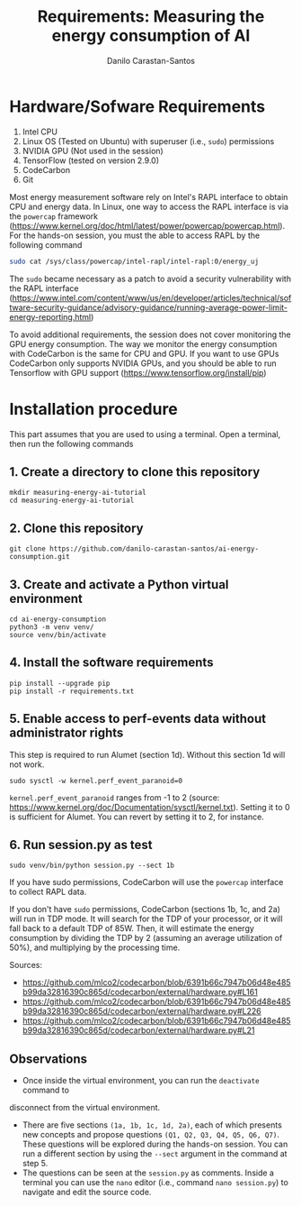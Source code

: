 #+TITLE: Requirements: Measuring the energy consumption of AI
#+AUTHOR: Danilo Carastan-Santos

* Hardware/Sofware Requirements
1) Intel CPU
2) Linux OS (Tested on Ubuntu) with superuser (i.e., ~sudo~) permissions
3) NVIDIA GPU (Not used in the session)
4) TensorFlow (tested on version 2.9.0)
5) CodeCarbon
6) Git

Most energy measurement software rely on Intel's RAPL interface to obtain CPU
and energy data.  In Linux, one way to access the RAPL interface is via the
~powercap~ framework
([[https://www.kernel.org/doc/html/latest/power/powercap/powercap.html]]).  For
the hands-on session, you must the able to access RAPL by the following command

#+begin_src bash
sudo cat /sys/class/powercap/intel-rapl/intel-rapl:0/energy_uj
#+end_src

The ~sudo~ became necessary as a patch to avoid a security vulnerability with
the RAPL interface
([[https://www.intel.com/content/www/us/en/developer/articles/technical/software-security-guidance/advisory-guidance/running-average-power-limit-energy-reporting.html]])

To avoid additional requirements, the session does not cover monitoring the GPU
energy consumption. The way we monitor the energy consumption with CodeCarbon is
the same for CPU and GPU. If you want to use GPUs CodeCarbon only supports
NVIDIA GPUs, and you should be able to run Tensorflow with GPU support
([[https://www.tensorflow.org/install/pip]])

* Installation procedure

This part assumes that you are used to using a terminal.
Open a terminal, then run the following commands

** 1. Create a directory to clone this repository

#+begin_src shell
mkdir measuring-energy-ai-tutorial
cd measuring-energy-ai-tutorial
#+end_src

** 2. Clone this repository

#+begin_src shell
git clone https://github.com/danilo-carastan-santos/ai-energy-consumption.git
#+end_src

** 3. Create and activate a Python virtual environment

#+begin_src shell
cd ai-energy-consumption
python3 -m venv venv/
source venv/bin/activate
#+end_src

** 4. Install the software requirements

#+begin_src shell
pip install --upgrade pip
pip install -r requirements.txt
#+end_src

** 5. Enable access to perf-events data without administrator rights

This step is required to run Alumet (section 1d). Without this section 1d will not work.

#+BEGIN_SRC shell
sudo sysctl -w kernel.perf_event_paranoid=0
#+END_SRC

~kernel.perf_event_paranoid~ ranges from -1 to 2 (source: [[https://www.kernel.org/doc/Documentation/sysctl/kernel.txt]]).
Setting it to 0 is sufficient for Alumet. You can revert by setting it to 2, for instance. 

** 6. Run session.py as test

#+begin_src shell
sudo venv/bin/python session.py --sect 1b
#+end_src

If you have sudo permissions, CodeCarbon will use the ~powercap~ interface to collect RAPL data.

If you don't have ~sudo~ permissions, CodeCarbon (sections 1b, 1c, and 2a) will run in TDP mode.
It will search for the TDP of your processor, or it will fall back to a default TDP of 85W.
Then, it will estimate the energy consumption by dividing the TDP by 2 
(assuming an average utilization of 50%), and multiplying by the processing time.

Sources:
- [[https://github.com/mlco2/codecarbon/blob/6391b66c7947b06d48e485b99da32816390c865d/codecarbon/external/hardware.py#L161]]
- [[https://github.com/mlco2/codecarbon/blob/6391b66c7947b06d48e485b99da32816390c865d/codecarbon/external/hardware.py#L226]]
- [[https://github.com/mlco2/codecarbon/blob/6391b66c7947b06d48e485b99da32816390c865d/codecarbon/external/hardware.py#L21]]

** Observations
- Once inside the virtual environment, you can run the ~deactivate~ command to
disconnect from the virtual environment.
- There are five sections ~(1a, 1b, 1c, 1d, 2a)~, each of which presents new
  concepts and propose questions ~(Q1, Q2, Q3, Q4, Q5, Q6, Q7)~. These questions
  will be explored during the hands-on session. You can run a different section
  by using the ~--sect~ argument in the command at step 5.
- The questions can be seen at the ~session.py~ as comments. Inside a terminal
  you can use the ~nano~ editor (i.e., command ~nano session.py~) to navigate
  and edit the source code.

